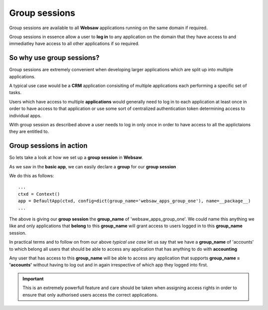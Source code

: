 Group sessions
--------------

Group sessions are available to all **Websaw** applications running on the same domain if required. 

Group sessions in essence allow a user to **log in** to any application on the domain that they have access to 
and immediatley have access to all other applications if so required.

So why use group sessions?
..........................

Group sessions are extremely convenient when developing larger applications which are split up into multiple applications.

A typical use case would be a **CRM** application consisiting of multiple applications each performing a specific set of tasks.

Users which have access to multiple **applications** would generally need to log in to each application at least once in order 
to have access to that application or use some sort of centralized authentication token determining access to individual apps.

With group session as described above a user needs to log in only once in order to have access to all the applictaions they are entitled
to.

Group sessions in action
........................ 

So lets take a look at how we set up a **group session** in **Websaw**.

As we saw in the **basic app**, we can easily declare a **group** for our **group session**

We do this as follows:
::
    ...
    ctxd = Context()
    app = DefaultApp(ctxd, config=dict(group_name='websaw_apps_group_one'), name=__package__)
    ...

The above is giving our **group session** the **group_name** of 'websaw_apps_group_one'. We could name this 
anything we like and only applications that **belong** to this **group_name** will grant access to users logged in to this
**group_name** session.

In practical terms and to follow on from our above *typical use case* let us say that we have a **group_name** of 'accounts' to which
belong all users that should be able to access any application that has anything to do with **accounting**

Any user that has access to this **group_name** will be able to access any application that supports **group_name = 'accounts'**
without having to log out and in again irrespective of which app they logged into first.

.. important:: 
    
    This is an extremely powerfull feature and care should be taken when assigning access rights in order to ensure
    that only authorised users access the correct applications.

    
